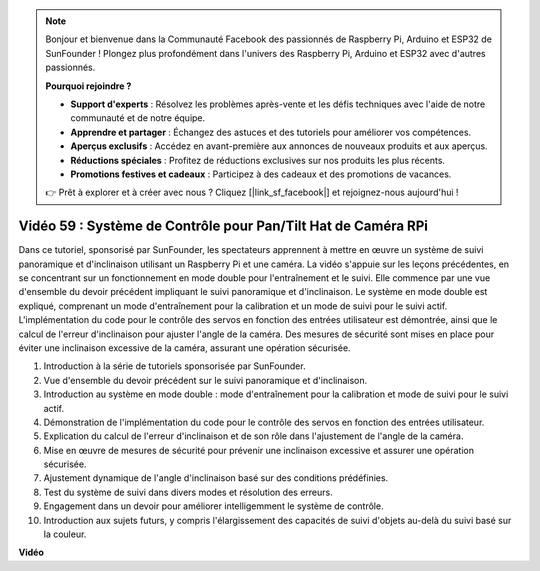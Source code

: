 .. note::

    Bonjour et bienvenue dans la Communauté Facebook des passionnés de Raspberry Pi, Arduino et ESP32 de SunFounder ! Plongez plus profondément dans l'univers des Raspberry Pi, Arduino et ESP32 avec d'autres passionnés.

    **Pourquoi rejoindre ?**

    - **Support d'experts** : Résolvez les problèmes après-vente et les défis techniques avec l'aide de notre communauté et de notre équipe.
    - **Apprendre et partager** : Échangez des astuces et des tutoriels pour améliorer vos compétences.
    - **Aperçus exclusifs** : Accédez en avant-première aux annonces de nouveaux produits et aux aperçus.
    - **Réductions spéciales** : Profitez de réductions exclusives sur nos produits les plus récents.
    - **Promotions festives et cadeaux** : Participez à des cadeaux et des promotions de vacances.

    👉 Prêt à explorer et à créer avec nous ? Cliquez [|link_sf_facebook|] et rejoignez-nous aujourd'hui !

Vidéo 59 : Système de Contrôle pour Pan/Tilt Hat de Caméra RPi
=======================================================================================

Dans ce tutoriel, sponsorisé par SunFounder, les spectateurs apprennent à mettre 
en œuvre un système de suivi panoramique et d'inclinaison utilisant un Raspberry 
Pi et une caméra. La vidéo s'appuie sur les leçons précédentes, en se concentrant 
sur un fonctionnement en mode double pour l'entraînement et le suivi. Elle commence 
par une vue d'ensemble du devoir précédent impliquant le suivi panoramique et d'inclinaison. 
Le système en mode double est expliqué, comprenant un mode d'entraînement pour la 
calibration et un mode de suivi pour le suivi actif. L'implémentation du code pour 
le contrôle des servos en fonction des entrées utilisateur est démontrée, ainsi que 
le calcul de l'erreur d'inclinaison pour ajuster l'angle de la caméra. Des mesures 
de sécurité sont mises en place pour éviter une inclinaison excessive de la caméra, 
assurant une opération sécurisée.

1. Introduction à la série de tutoriels sponsorisée par SunFounder.
2. Vue d'ensemble du devoir précédent sur le suivi panoramique et d'inclinaison.
3. Introduction au système en mode double : mode d'entraînement pour la calibration et mode de suivi pour le suivi actif.
4. Démonstration de l'implémentation du code pour le contrôle des servos en fonction des entrées utilisateur.
5. Explication du calcul de l'erreur d'inclinaison et de son rôle dans l'ajustement de l'angle de la caméra.
6. Mise en œuvre de mesures de sécurité pour prévenir une inclinaison excessive et assurer une opération sécurisée.
7. Ajustement dynamique de l'angle d'inclinaison basé sur des conditions prédéfinies.
8. Test du système de suivi dans divers modes et résolution des erreurs.
9. Engagement dans un devoir pour améliorer intelligemment le système de contrôle.
10. Introduction aux sujets futurs, y compris l'élargissement des capacités de suivi d'objets au-delà du suivi basé sur la couleur.

**Vidéo**

.. raw:: html

    <iframe width="700" height="500" src="https://www.youtube.com/embed/C-ddlvrGPV4?si=DW5bSS_zH02j3mUJ" title="Lecteur vidéo YouTube" frameborder="0" allow="accelerometer; autoplay; clipboard-write; encrypted-media; gyroscope; picture-in-picture; web-share" allowfullscreen></iframe>

